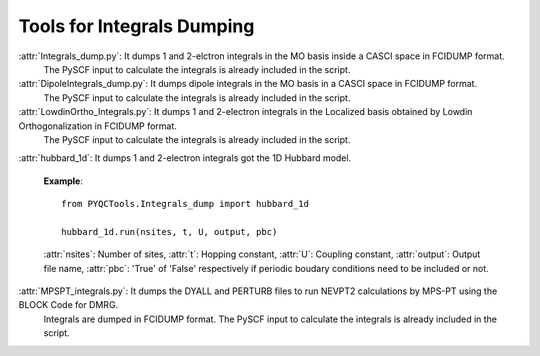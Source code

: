 Tools for Integrals Dumping
==============================================
                     
:attr:`Integrals_dump.py`: It dumps 1 and 2-elctron integrals in the MO basis inside a CASCI space in FCIDUMP format.
                           The PySCF input to calculate the integrals is already included in the script.

:attr:`DipoleIntegrals_dump.py`: It dumps dipole integrals in the MO basis in a CASCI space in FCIDUMP format.
                                 The PySCF input to calculate the integrals is already included in the script.

:attr:`LowdinOrtho_Integrals.py`: It dumps 1 and 2-electron integrals in the Localized basis obtained by Lowdin Orthogonalization in FCIDUMP format.
                                  The PySCF input to calculate the integrals is already included in the script.

:attr:`hubbard_1d`: It dumps 1 and 2-electron integrals got the 1D Hubbard model.
                     
                    **Example**::
                   
                      from PYQCTools.Integrals_dump import hubbard_1d		

                      hubbard_1d.run(nsites, t, U, output, pbc)		

                    :attr:`nsites`: Number of sites, :attr:`t`: Hopping constant, :attr:`U`: Coupling constant, :attr:`output`: Output file name, :attr:`pbc`: 'True' of 'False' respectively if periodic boudary conditions need to be included or not.

:attr:`MPSPT_integrals.py`: It dumps the DYALL and PERTURB files to run NEVPT2 calculations by MPS-PT using the BLOCK Code for DMRG.
                            Integrals are dumped in FCIDUMP format.
                            The PySCF input to calculate the integrals is already included in the script.
